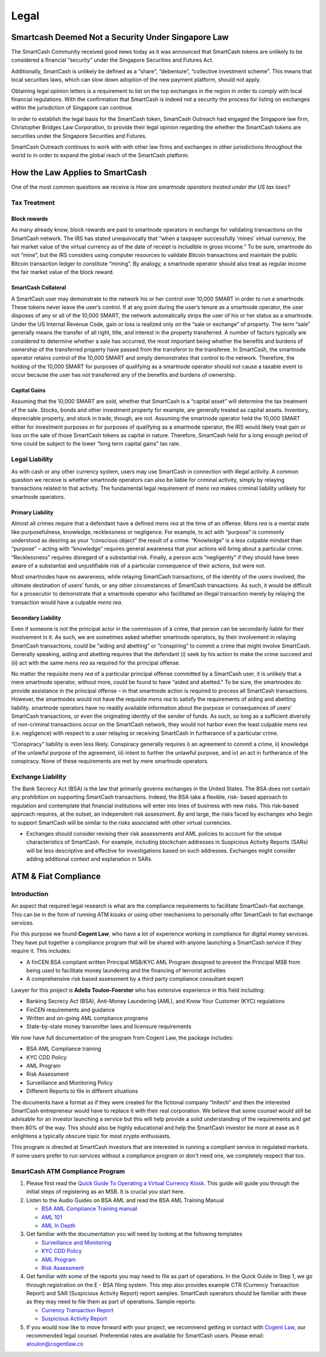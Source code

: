 .. meta::
   :description: Legal and tax information on the SmartCash cryptocurrency, block rewards, collateral and ATMs.
   :keywords: smartcash, marketing, designs, presentations, brochures, logo

.. _legal:

=====
Legal
=====


Smartcash Deemed Not a Security Under Singapore Law
=================================================== 	
The SmartCash Community received good news today as it was announced that SmartCash tokens are unlikely to be considered a financial “security” under the Singapore Securities and Futures Act.

Additionally, SmartCash is unlikely be defined as a “share”, “debenture”, “collective investment scheme”.  This means that local securities laws, which can slow down adoption of the new payment platform, should not apply.

Obtaining legal opinion letters is a requirement to list on the top exchanges in the region in order to comply with local financial regulations. With the confirmation that SmartCash is indeed not a security the process for listing on exchanges within the jurisdiction of Singapore can continue.

In order to establish the legal basis for the SmartCash token, SmartCash Outreach had engaged the Singapore law firm, Christopher Bridges Law Corporation, to provide their legal opinion regarding the whether the SmartCash tokens are securities under the Singapore Securities and Futures.

SmartCash Outreach continues to work with with other law firms and exchanges in other jurisdictions throughout the world to in order to expand the global reach of the SmartCash platform.



How the Law Applies to SmartCash
================================

One of the most common questions we receive is *How are smartnode
operators treated under the US tax laws?*

Tax Treatment
-------------

Block rewards
^^^^^^^^^^^^^

As many already know, block rewards are paid to smartnode operators in
exchange for validating transactions on the SmartCash network. The IRS has
stated unequivocally that “when a taxpayer successfully ‘mines’ virtual
currency, the fair market value of the virtual currency as of the date
of receipt is includible in gross income.” To be sure, smartnode do
not “mine”, but the IRS considers using computer resources to validate
Bitcoin transactions and maintain the public Bitcoin transaction ledger
to constitute “mining”. By analogy, a smartnode operator should also
treat as regular income the fair market value of the block reward.

SmartCash Collateral
^^^^^^^^^^^^^^^^^^^^
A SmartCash user may demonstrate to the network his or her control over 10,000
SMART in order to run a smartnode. These tokens never leave the user’s
control. If at any point during the user’s tenure as a smartnode
operator, the user disposes of any or all of the 10,000 SMART, the network
automatically strips the user of his or her status as a smartnode.
Under the US Internal Revenue Code, gain or loss is realized only on the
“sale or exchange” of property. The term “sale” generally means the
transfer of all right, title, and interest in the property transferred.
A number of factors typically are considered to determine whether a sale
has occurred, the most important being whether the benefits and burdens
of ownership of the transferred property have passed from the transferor
to the transferee. In SmartCash, the smartnode operator retains control of
the 10,000 SMART and simply demonstrates that control to the network.
Therefore, the holding of the 10,000 SMART for purposes of qualifying as a
smartnode operator should not cause a taxable event to occur because
the user has not transferred any of the benefits and burdens of
ownership.

Capital Gains
^^^^^^^^^^^^^
Assuming that the 10,000 SMART are sold, whether that SmartCash is a “capital
asset” will determine the tax treatment of the sale. Stocks, bonds and
other investment property for example, are generally treated as capital
assets. Inventory, depreciable property, and stock in trade, though, are
not. Assuming the smartnode operator held the 10,000 SMART either for
investment purposes or for purposes of qualifying as a smartnode
operator, the IRS would likely treat gain or loss on the sale of those
SmartCash tokens as capital in nature. Therefore, SmartCash held for a long
enough period of time could be subject to the lower “long term capital
gains” tax rate.


Legal Liability
---------------

As with cash or any other currency system, users may use SmartCash in
connection with illegal activity. A common question we receive is
whether smartnode operators can also be liable for criminal activity,
simply by relaying transactions related to that activity. The
fundamental legal requirement of *mens rea* makes criminal liability
unlikely for smartnode operators.

Primary Liability
^^^^^^^^^^^^^^^^^
Almost all crimes require that a defendant have a defined *mens rea*
at the time of an offense. *Mens rea* is a mental state like
purposefulness, knowledge, recklessness or negligence. For example, to
act with “purpose” is commonly understood as desiring as your “conscious
object” the result of a crime. “Knowledge” is a less culpable mindset
than “purpose” – acting with “knowledge” requires general awareness that
your actions will bring about a particular crime. “Recklessness”
requires disregard of a substantial risk. Finally, a person acts
“negligently” if they should have been aware of a substantial and
unjustifiable risk of a particular consequence of their actions, but
were not.

Most smartnodes have no awareness, while relaying SmartCash transactions, of
the identity of the users involved, the ultimate destination of users’
funds, or any other circumstances of SmartCash transactions. As such, it
would be difficult for a prosecutor to demonstrate that a smartnode
operator who facilitated an illegal transaction merely by relaying the
transaction would have a culpable *mens rea*.

Secondary Liability
^^^^^^^^^^^^^^^^^^^

Even if someone is not the principal actor in the commission of a crime,
that person can be secondarily liable for their involvement in it. As
such, we are sometimes asked whether smartnode operators, by their
involvement in relaying SmartCash transactions, could be “aiding and
abetting” or “conspiring” to commit a crime that might involve SmartCash.
Generally speaking, aiding and abetting requires that the defendant (i)
seek by his action to make the crime succeed and (ii) act with the same
*mens rea* as required for the principal offense.

No matter the requisite *mens rea* of a particular principal offense
committed by a SmartCash user, it is unlikely that a mere smartnode
operator, without more, could be found to have “aided and abetted." To
be sure, the smartnodes do provide assistance in the principal offense
– in that smartnode action is required to process all SmartCash
transactions. However, the smartnodes would not have the requisite
*mens rea* to satisfy the requirements of aiding and abetting
liability. smartnode operators have no readily available information
about the purpose or consequences of users’ SmartCash transactions, or even
the originating identity of the sender of funds. As such, so long as a
sufficient diversity of non-criminal transactions occur on the SmartCash
network, they would not harbor even the least culpable *mens rea*
(i.e. negligence) with respect to a user relaying or receiving SmartCash in
furtherance of a particular crime.

“Conspiracy” liability is even less likely. Conspiracy generally
requires i) an agreement to commit a crime, ii) knowledge of the
unlawful purpose of the agreement, iii) intent to further the unlawful
purpose, and iv) an act in furtherance of the conspiracy. None of these
requirements are met by mere smartnode operators.

Exchange Liability
------------------

The Bank Secrecy Act (BSA) is the law that primarily governs exchanges
in the United States. The BSA does not contain any prohibition on
supporting SmartCash transactions. Indeed, the BSA take a flexible, risk-
based approach to regulation and contemplate that financial institutions
will enter into lines of business with new risks. This risk-based
approach requires, at the outset, an independent risk assessment. By and
large, the risks faced by exchanges who begin to support SmartCash will be
similar to the risks associated with other virtual currencies. 

- Exchanges should consider revising their risk assessments and AML
  policies to account for the unique characteristics of SmartCash. For
  example, including blockchain addresses in Suspicious Activity Reports
  (SARs) will be less descriptive and effective for investigations based
  on such addresses. Exchanges might consider adding additional context
  and explanation in SARs.

ATM & Fiat Compliance
=====================

Introduction
------------

An aspect that required legal research is what are the compliance
requirements to facilitate SmartCash-fiat exchange. This can be in the form
of running ATM kiosks or using other mechanisms to personally offer SmartCash
to fiat exchange services.

For this purpose we found **Cogent Law**, who have a lot of experience
working in compliance for digital money services. They have put together
a compliance program that will be shared with anyone launching a SmartCash
service if they require it. This includes:

- A finCEN BSA compliant written Principal MSB/KYC AML Program designed
  to prevent the Principal MSB from being used to facilitate money
  laundering and the financing of terrorist activities
- A comprehensive risk based assessment by a third party compliance
  consultant expert

Lawyer for this project is **Adella Toulon-Foerster** who has
extensive experience in this field including:

- Banking Secrecy Act (BSA), Anti-Money Laundering (AML), and Know Your
  Customer (KYC) regulations
- FinCEN requirements and guidance
- Written and on-going AML compliance programs
- State-by-state money transmitter laws and licensure requirements

We now have full documentation of the program from Cogent Law, the
package includes:

- BSA AML Compliance training
- KYC CDD Policy
- AML Program
- Risk Assessment
- Surveillance and Monitoring Policy
- Different Reports to file in different situations

The documents have a format as if they were created for the fictional
company “Initech” and then the interested SmartCash entrepreneur would have
to replace it with their real corporation. We believe that some counsel
would still be advisable for an investor launching a service but this
will help provide a solid understanding of the requirements and get them
80% of the way. This should also be highly educational and help the SmartCash
investor be more at ease as it enlightens a typically obscure topic for
most crypto enthusiasts.

This program is directed at SmartCash investors that are interested in
running a compliant service in regulated markets. If some users prefer
to run services without a compliance program or don't need one, we
completely respect that too.

SmartCash ATM Compliance Program
--------------------------------

#. Please first read the `Quick Guide To Operating a Virtual Currency
   Kiosk <https://github.com/hoangton/smartcash/blob/master/binary
   /QuickGuidetoOperatingaVirtualCurrencyKioskSmartCash-watermark.pdf>`_.
   This guide will guide you through the initial steps of registering as
   an MSB. It is crucial you start here.

#. Listen to the Audio Guides on BSA AML and read the BSA AML Training
   Manual

   - `BSA AML Compliance Training manual <https://github.com/hoangton/smartcash/raw/master/binary/BSA%20AML%20Compliance%20Training_Sample_SmartCash.pptx>`_
   - `AML 101 <https://github.com/hoangton/smartcash/raw/master/binary/aml-101-SmartCash>`_
   - `AML In Depth <https://github.com/hoangton/smartcash/raw/master/binary/aml-indepth-SmartCash>`_

#. Get familiar with the documentation you will need by looking at the
   following templates

   - `Surveillance and Monitoring <https://github.com/hoangton/smartcash/raw/master/binary/SurveillanceandMonitoring_Sample_SmartCash.docx>`_
   - `KYC CDD Policy <https://github.com/hoangton/smartcash/raw/master/binary/KYC%20CDD%20Policy_Sample_SmartCash.docx>`_
   - `AML Program <https://github.com/hoangton/smartcash/raw/master/binary/AML%20Program_Sample_SmartCash.docx>`_
   - `Risk Assessment <https://github.com/hoangton/smartcash/raw/master/binary/Risk%20Assessment_Sample_SmartCash.docx>`_

#. Get familiar with some of the reports you may need to file as part of
   operations. In the Quick Guide in Step 1, we go through registration
   on the E - BSA filing system. This step also provides example CTR
   (Currency Transaction Report) and SAR (Suspicious Activity Report)
   report samples. SmartCash operators should be familiar with these as they
   may need to file them as part of operations. Sample reports:

   - `Currency Transaction Report <hhttps://github.com/hoangton/smartcash/raw/master/binary/CTR_job%20aid_SmartCash.pdf>`_
   - `Suspicious Activity Report <https://github.com/hoangton/smartcash/raw/master/binary/SAR_job%20aid_SmartCash.pdf>`_

#. If you would now like to move forward with your project, we recommend
   getting in contact with `Cogent Law <http://www.cogentlaw.co>`_, our
   recommended legal counsel. Preferential rates are available for SmartCash
   users. Please email: atoulon@cogentlaw.co

